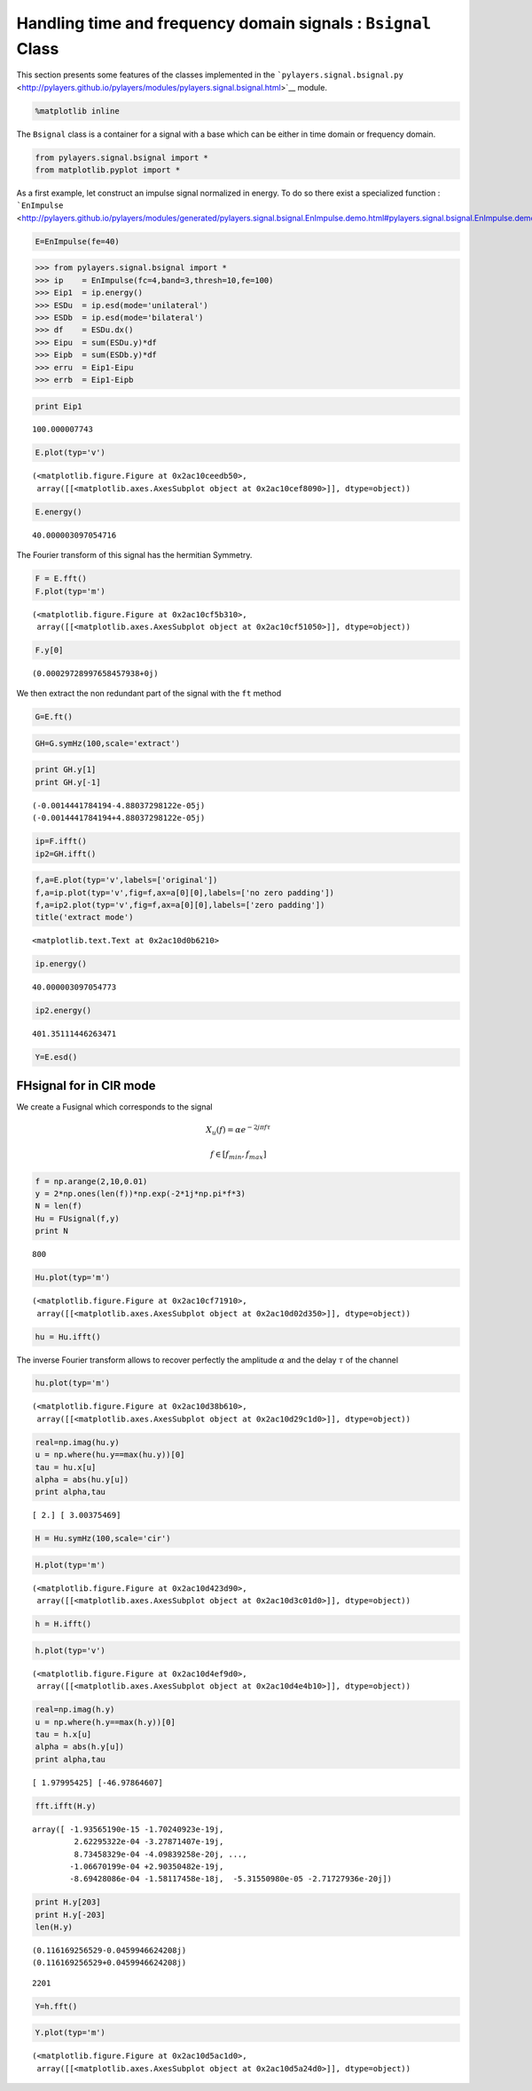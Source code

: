 
Handling time and frequency domain signals : ``Bsignal`` Class
==============================================================

This section presents some features of the classes implemented in the
```pylayers.signal.bsignal.py`` <http://pylayers.github.io/pylayers/modules/pylayers.signal.bsignal.html>`__
module.

.. code:: python

    %matplotlib inline
The ``Bsignal`` class is a container for a signal with a base which can
be either in time domain or frequency domain.

.. code:: python

    from pylayers.signal.bsignal import *
    from matplotlib.pyplot import *
As a first example, let construct an impulse signal normalized in
energy. To do so there exist a specialized function :
```EnImpulse`` <http://pylayers.github.io/pylayers/modules/generated/pylayers.signal.bsignal.EnImpulse.demo.html#pylayers.signal.bsignal.EnImpulse.demo>`__

.. code:: python

    E=EnImpulse(fe=40)
.. code:: python

    >>> from pylayers.signal.bsignal import *
    >>> ip    = EnImpulse(fc=4,band=3,thresh=10,fe=100)
    >>> Eip1  = ip.energy()
    >>> ESDu  = ip.esd(mode='unilateral')
    >>> ESDb  = ip.esd(mode='bilateral')
    >>> df    = ESDu.dx()
    >>> Eipu  = sum(ESDu.y)*df
    >>> Eipb  = sum(ESDb.y)*df
    >>> erru  = Eip1-Eipu
    >>> errb  = Eip1-Eipb
.. code:: python

    print Eip1

.. parsed-literal::

    100.000007743


.. code:: python

    E.plot(typ='v')



.. parsed-literal::

    (<matplotlib.figure.Figure at 0x2ac10ceedb50>,
     array([[<matplotlib.axes.AxesSubplot object at 0x2ac10cef8090>]], dtype=object))




.. image:: Bsignal_files/Bsignal_9_1.png


.. code:: python

    E.energy()



.. parsed-literal::

    40.000003097054716



The Fourier transform of this signal has the hermitian Symmetry.

.. code:: python

    F = E.fft()
    F.plot(typ='m')



.. parsed-literal::

    (<matplotlib.figure.Figure at 0x2ac10cf5b310>,
     array([[<matplotlib.axes.AxesSubplot object at 0x2ac10cf51050>]], dtype=object))




.. image:: Bsignal_files/Bsignal_12_1.png


.. code:: python

    F.y[0]



.. parsed-literal::

    (0.00029728997658457938+0j)



We then extract the non redundant part of the signal with the ``ft``
method

.. code:: python

    G=E.ft()
.. code:: python

    GH=G.symHz(100,scale='extract')
.. code:: python

    print GH.y[1]
    print GH.y[-1]

.. parsed-literal::

    (-0.0014441784194-4.88037298122e-05j)
    (-0.0014441784194+4.88037298122e-05j)


.. code:: python

    ip=F.ifft()
    ip2=GH.ifft()
.. code:: python

    f,a=E.plot(typ='v',labels=['original'])
    f,a=ip.plot(typ='v',fig=f,ax=a[0][0],labels=['no zero padding'])
    f,a=ip2.plot(typ='v',fig=f,ax=a[0][0],labels=['zero padding'])
    title('extract mode')



.. parsed-literal::

    <matplotlib.text.Text at 0x2ac10d0b6210>




.. image:: Bsignal_files/Bsignal_19_1.png


.. code:: python

    ip.energy()



.. parsed-literal::

    40.000003097054773



.. code:: python

    ip2.energy()



.. parsed-literal::

    401.35111446263471



.. code:: python

    Y=E.esd()


FHsignal for in CIR mode
------------------------

We create a Fusignal which corresponds to the signal

.. math:: X_u(f) = \alpha e^{-2j\pi f \tau}

.. math:: f\in [f_{min},f_{max}]

.. code:: python

    f = np.arange(2,10,0.01)
    y = 2*np.ones(len(f))*np.exp(-2*1j*np.pi*f*3)
    N = len(f)
    Hu = FUsignal(f,y)
    print N

.. parsed-literal::

    800


.. code:: python

    Hu.plot(typ='m')



.. parsed-literal::

    (<matplotlib.figure.Figure at 0x2ac10cf71910>,
     array([[<matplotlib.axes.AxesSubplot object at 0x2ac10d02d350>]], dtype=object))




.. image:: Bsignal_files/Bsignal_27_1.png


.. code:: python

    hu = Hu.ifft()
The inverse Fourier transform allows to recover perfectly the amplitude
:math:`\alpha` and the delay :math:`\tau` of the channel

.. code:: python

    hu.plot(typ='m')



.. parsed-literal::

    (<matplotlib.figure.Figure at 0x2ac10d38b610>,
     array([[<matplotlib.axes.AxesSubplot object at 0x2ac10d29c1d0>]], dtype=object))




.. image:: Bsignal_files/Bsignal_30_1.png


.. code:: python

    real=np.imag(hu.y)
    u = np.where(hu.y==max(hu.y))[0]
    tau = hu.x[u]
    alpha = abs(hu.y[u])
    print alpha,tau

.. parsed-literal::

    [ 2.] [ 3.00375469]


.. code:: python

    H = Hu.symHz(100,scale='cir')
.. code:: python

    H.plot(typ='m')



.. parsed-literal::

    (<matplotlib.figure.Figure at 0x2ac10d423d90>,
     array([[<matplotlib.axes.AxesSubplot object at 0x2ac10d3c01d0>]], dtype=object))




.. image:: Bsignal_files/Bsignal_33_1.png


.. code:: python

    h = H.ifft()
.. code:: python

    h.plot(typ='v')



.. parsed-literal::

    (<matplotlib.figure.Figure at 0x2ac10d4ef9d0>,
     array([[<matplotlib.axes.AxesSubplot object at 0x2ac10d4e4b10>]], dtype=object))




.. image:: Bsignal_files/Bsignal_35_1.png


.. code:: python

    real=np.imag(h.y)
    u = np.where(h.y==max(h.y))[0]
    tau = h.x[u]
    alpha = abs(h.y[u])
    print alpha,tau

.. parsed-literal::

    [ 1.97995425] [-46.97864607]


.. code:: python

    fft.ifft(H.y)



.. parsed-literal::

    array([ -1.93565190e-15 -1.70240923e-19j,
             2.62295322e-04 -3.27871407e-19j,
             8.73458329e-04 -4.09839258e-20j, ...,
            -1.06670199e-04 +2.90350482e-19j,
            -8.69428086e-04 -1.58117458e-18j,  -5.31550980e-05 -2.71727936e-20j])



.. code:: python

    print H.y[203]
    print H.y[-203]
    len(H.y)

.. parsed-literal::

    (0.116169256529-0.0459946624208j)
    (0.116169256529+0.0459946624208j)




.. parsed-literal::

    2201



.. code:: python

    Y=h.fft()
.. code:: python

    Y.plot(typ='m')



.. parsed-literal::

    (<matplotlib.figure.Figure at 0x2ac10d5ac1d0>,
     array([[<matplotlib.axes.AxesSubplot object at 0x2ac10d5a24d0>]], dtype=object))




.. image:: Bsignal_files/Bsignal_40_1.png

